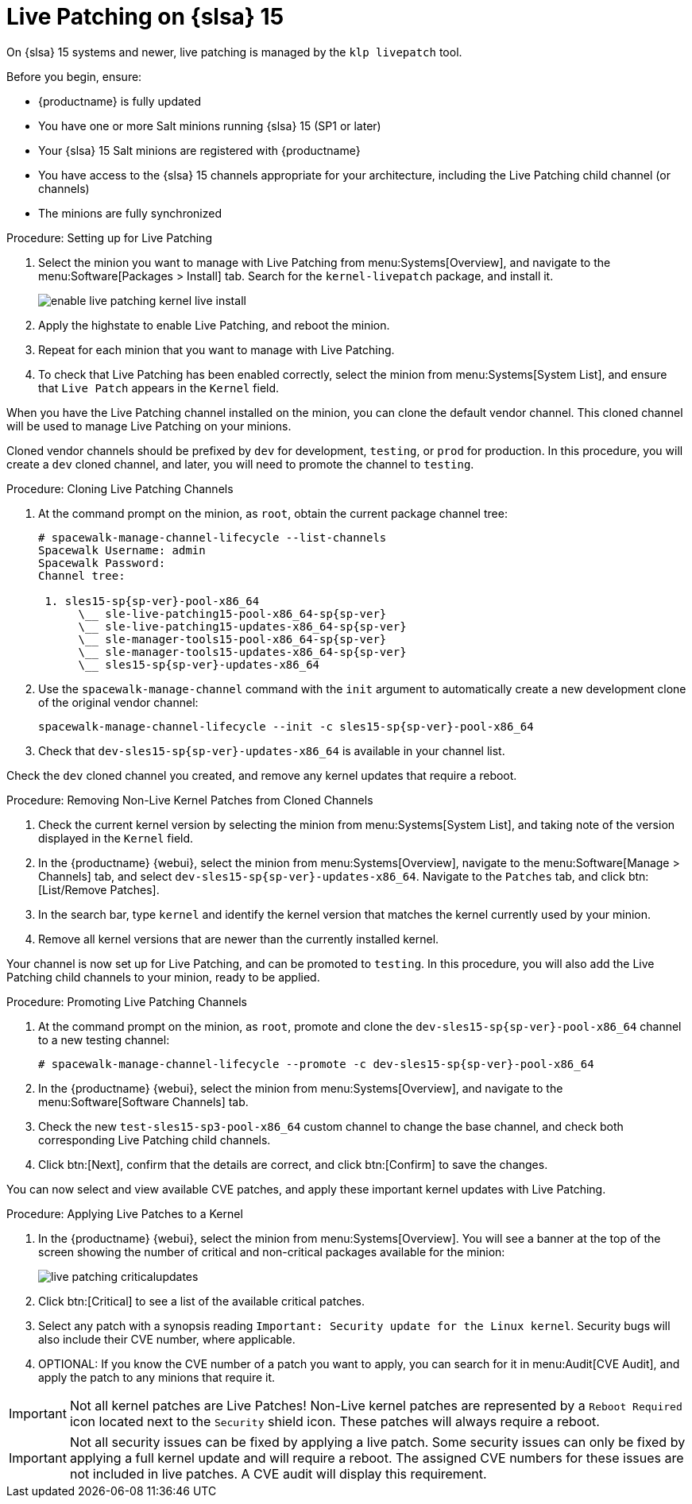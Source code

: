 [[live-patching-sles15]]
= Live Patching on {slsa}{nbsp}15

On {slsa}{nbsp}15 systems and newer, live patching is managed by the [systemitem]``klp livepatch`` tool.

Before you begin, ensure:

* {productname} is fully updated
* You have one or more Salt minions running {slsa}{nbsp}15 (SP1 or later)
* Your {slsa}{nbsp}15 Salt minions are registered with {productname}
* You have access to the {slsa}{nbsp}15 channels appropriate for your architecture, including the Live Patching child channel (or channels)
* The minions are fully synchronized

.Procedure: Setting up for Live Patching

. Select the minion you want to manage with Live Patching from menu:Systems[Overview], and navigate to the menu:Software[Packages > Install] tab.
Search for the [systemitem]``kernel-livepatch`` package, and install it.
+
image::enable_live_patching_kernel_live_install.png[scaledwidth=80%]
. Apply the highstate to enable Live Patching, and reboot the minion.
. Repeat for each minion that you want to manage with Live Patching.
. To check that Live Patching has been enabled correctly, select the minion from menu:Systems[System List], and ensure that [systemitem]``Live Patch`` appears in the [guimenu]``Kernel`` field.


When you have the Live Patching channel installed on the minion, you can clone the default vendor channel.
This cloned channel will be used to manage Live Patching on your minions.

Cloned vendor channels should be prefixed by ``dev`` for development, ``testing``, or  ``prod`` for production.
In this procedure, you will create a ``dev`` cloned channel, and later, you will need to promote the channel to ``testing``.


.Procedure: Cloning Live Patching Channels

. At the command prompt on the minion, as `root`, obtain the current package channel tree:
+
----
# spacewalk-manage-channel-lifecycle --list-channels
Spacewalk Username: admin
Spacewalk Password:
Channel tree:

 1. sles15-sp{sp-ver}-pool-x86_64
      \__ sle-live-patching15-pool-x86_64-sp{sp-ver}
      \__ sle-live-patching15-updates-x86_64-sp{sp-ver}
      \__ sle-manager-tools15-pool-x86_64-sp{sp-ver}
      \__ sle-manager-tools15-updates-x86_64-sp{sp-ver}
      \__ sles15-sp{sp-ver}-updates-x86_64
----
. Use the [command]``spacewalk-manage-channel`` command with the [option]``init`` argument to automatically create a new development clone of the original vendor channel:
+
----
spacewalk-manage-channel-lifecycle --init -c sles15-sp{sp-ver}-pool-x86_64
----
. Check that [systemitem]``dev-sles15-sp{sp-ver}-updates-x86_64`` is available in your channel list.

Check the ``dev`` cloned channel you created, and remove any kernel updates that require a reboot.

.Procedure: Removing Non-Live Kernel Patches from Cloned Channels

. Check the current kernel version by selecting the minion from menu:Systems[System List], and taking note of the version displayed in the [guimenu]``Kernel`` field.
. In the {productname} {webui}, select the minion from menu:Systems[Overview], navigate to the menu:Software[Manage > Channels] tab, and select [systemitem]``dev-sles15-sp{sp-ver}-updates-x86_64``.
Navigate to the [guimenu]``Patches`` tab, and click btn:[List/Remove Patches].
. In the search bar, type [systemitem]``kernel`` and identify the kernel version that matches the kernel currently used by your minion.
. Remove all kernel versions that are newer than the currently installed kernel.

Your channel is now set up for Live Patching, and can be promoted to ``testing``.
In this procedure, you will also add the Live Patching child channels to your minion, ready to be applied.

.Procedure: Promoting Live Patching Channels

. At the command prompt on the minion, as `root`, promote and clone the `dev-sles15-sp{sp-ver}-pool-x86_64` channel to a new testing channel:
+
----
# spacewalk-manage-channel-lifecycle --promote -c dev-sles15-sp{sp-ver}-pool-x86_64
----
. In the {productname} {webui}, select the minion from menu:Systems[Overview], and navigate to the menu:Software[Software Channels] tab.
. Check the new [systemitem]``test-sles15-sp3-pool-x86_64`` custom channel to change the base channel, and check both corresponding Live Patching child channels.
. Click btn:[Next], confirm that the details are correct, and click btn:[Confirm] to  save the changes.

You can now select and view available CVE patches, and apply these important kernel updates with Live Patching.

.Procedure: Applying Live Patches to a Kernel

. In the {productname} {webui}, select the minion from menu:Systems[Overview].
You will see  a banner at the top of the screen showing the number of critical and non-critical packages available for the minion:
+
image::live_patching_criticalupdates.png[scaledwidth=80%]

. Click btn:[Critical] to see a list of the available critical patches.
. Select any patch with a synopsis reading [guimenu]``Important: Security update for the Linux kernel``.
Security bugs will also include their CVE number, where applicable.
. OPTIONAL: If you know the CVE number of a patch you want to apply, you can search for it in menu:Audit[CVE Audit], and apply the patch to any minions that require it.

[IMPORTANT]
====
Not all kernel patches are Live Patches!
Non-Live kernel patches are represented by a `Reboot Required` icon located next to the `Security` shield icon.
These patches will always require a reboot.
====


[IMPORTANT]
====
Not all security issues can be fixed by applying a live patch.
Some security issues can only be fixed by applying a full kernel update and will require a reboot.
The assigned CVE numbers for these issues are not included in live patches.
A CVE audit will display this requirement.
====
